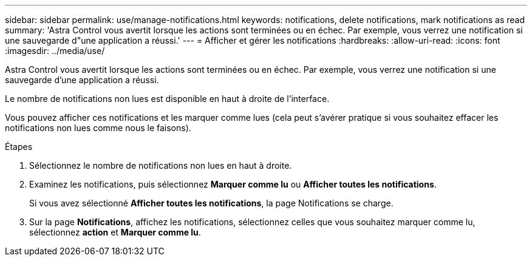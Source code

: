 ---
sidebar: sidebar 
permalink: use/manage-notifications.html 
keywords: notifications, delete notifications, mark notifications as read 
summary: 'Astra Control vous avertit lorsque les actions sont terminées ou en échec. Par exemple, vous verrez une notification si une sauvegarde d"une application a réussi.' 
---
= Afficher et gérer les notifications
:hardbreaks:
:allow-uri-read: 
:icons: font
:imagesdir: ../media/use/


[role="lead"]
Astra Control vous avertit lorsque les actions sont terminées ou en échec. Par exemple, vous verrez une notification si une sauvegarde d'une application a réussi.

Le nombre de notifications non lues est disponible en haut à droite de l'interface.

Vous pouvez afficher ces notifications et les marquer comme lues (cela peut s'avérer pratique si vous souhaitez effacer les notifications non lues comme nous le faisons).

.Étapes
. Sélectionnez le nombre de notifications non lues en haut à droite.
. Examinez les notifications, puis sélectionnez *Marquer comme lu* ou *Afficher toutes les notifications*.
+
Si vous avez sélectionné *Afficher toutes les notifications*, la page Notifications se charge.

. Sur la page *Notifications*, affichez les notifications, sélectionnez celles que vous souhaitez marquer comme lu, sélectionnez *action* et *Marquer comme lu*.


